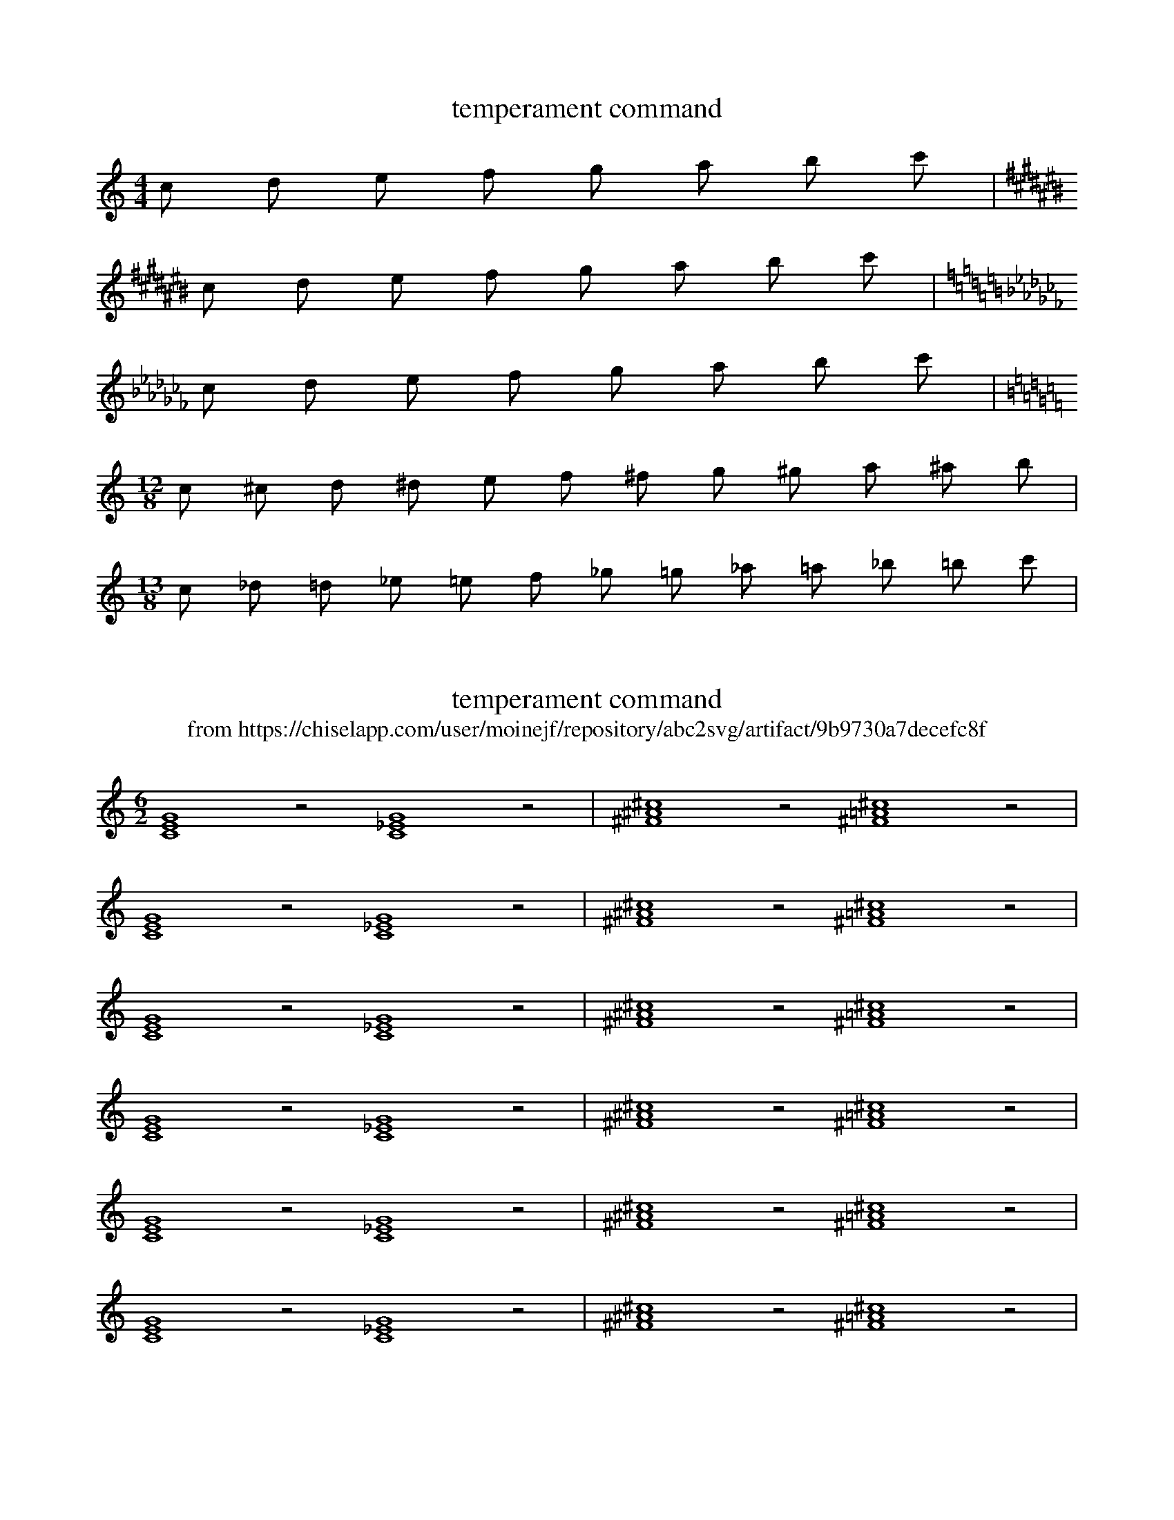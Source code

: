 X:1
T:temperament command
M: 4/4
L: 1/8
K:C
%%temperament +00 -06 -04  -02 -08 +02  -08 -02 -04  -06 10 0
c d e f g a b c' |
K:C#
c d e f g a b c' |
K:Cb
c d e f g a b c' |
M:12/8
L:1/8
K:C
c ^c d ^d e f ^f g ^g a ^a b |
M:13/8
L:1/8
c _d =d _e =e f _g =g _a =a _b =b c' |


X:2
T:temperament command
T:from https://chiselapp.com/user/moinejf/repository/abc2svg/artifact/9b9730a7decefc8f
L:1/2
M:6/2
K:C
%%MIDI program 16
%%MIDI makechordchannels 2
% pythagore (~500 B.C)
%%temperament +00 +14 +04 -06 +08 -02 +12 +02 +16 +06 -04 +10
[CEG]2z [C_EG]2z | [^F^A^c]2z [^F=A^c]2z |
% just intonation
%%temperament +00 -08 -18 -06 -14 -02 -10 +02 -08 -16 -04 -12
[CEG]2z [C_EG]2z | [^F^A^c]2z [^F=A^c]2z |
% meantone (Pietro Aaron 1523)
%%temperament +00 -24 -07 +10 -14 +03 -21 -03 -27 +10 +07 -17
[CEG]2z [C_EG]2z | [^F^A^c]2z [^F=A^c]2z |
% Andreas Werckmeister III (1681)
%%temperament +00 -04 +04 +00 -04 +04 +00 +02 -08 +00 +02 -02
[CEG]2z [C_EG]2z | [^F^A^c]2z [^F=A^c]2z |
% well temperament (F.A. Vallotti 1754)
%%temperament +00 -06 -04 -02 -08 +02 -08 -02 -04 -06 +00 -10
[CEG]2z [C_EG]2z | [^F^A^c]2z [^F=A^c]2z |
% 12-tone equal temperament
%%MIDI temperamentnormal
[CEG]2z [C_EG]2z | [^F^A^c]2z [^F=A^c]2z |
